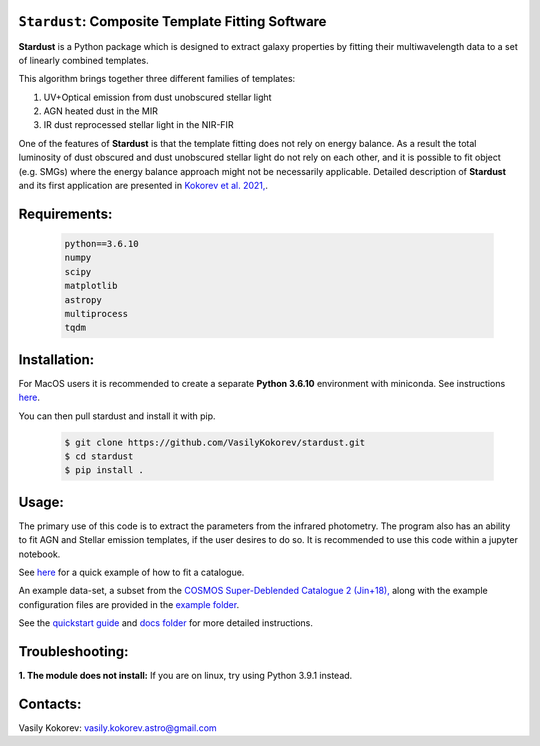 ``Stardust``: Composite Template Fitting Software
~~~~~~~~~~~~~~~~~~~~~~~~~~~~~~~~~~~~~~~~~~~~~~~~~~~~~~~~~~~~~~~
**Stardust** is a Python package which is designed to extract galaxy properties by fitting their multiwavelength data to a set of linearly combined templates. 

This algorithm brings together three different families of templates:

1) UV+Optical emission from dust unobscured stellar light

2) AGN heated dust in the MIR

3) IR dust reprocessed stellar light in the NIR-FIR

One of the features of **Stardust** is that the template fitting does not rely on energy balance. As a result the total luminosity of dust obscured and dust unobscured stellar light do not rely on each other, and it is possible to fit object (e.g. SMGs) where the energy balance approach might not be necessarily applicable. Detailed description of **Stardust** and its first application are presented in  `Kokorev et al. 2021, <https://ui.adsabs.harvard.edu/abs/2021ApJ...921...40K/abstract>`__.



Requirements: 
~~~~~~~~~~~~~
    .. code:: 
    
       python==3.6.10
       numpy
       scipy
       matplotlib
       astropy
       multiprocess
       tqdm
       
Installation:
~~~~~~~~~~~~~
For MacOS users it is recommended to create a separate **Python 3.6.10**
environment with miniconda. See instructions `here <https://docs.conda.io/projects/conda/en/latest/user-guide/tasks/manage-environments.html>`__.

You can then pull stardust and install it with pip.

    .. code:: bash
    
        $ git clone https://github.com/VasilyKokorev/stardust.git
        $ cd stardust
        $ pip install .
  
Usage:
~~~~~~
The primary use of this code is to extract the parameters from the infrared photometry. 
The program also has an ability to fit AGN and Stellar emission templates, if the user desires to do so.
It is recommended to use this code within a jupyter notebook.

See `here <https://github.com/VasilyKokorev/stardust/blob/master/example/Stardust_Example.ipynb>`__ for a quick example of how to fit a catalogue. 


An example data-set, a subset from the `COSMOS Super-Deblended Catalogue 2 (Jin+18), <https://ui.adsabs.harvard.edu/abs/2018ApJ...864...56J/abstract>`__ along with the example configuration files are provided in the `example folder <https://github.com/VasilyKokorev/ctf/tree/master/example>`__.

See the `quickstart guide <https://github.com/VasilyKokorev/ctf/blob/master/docs/README.md>`__ and `docs folder <https://github.com/VasilyKokorev/ctf/tree/master/docs>`__ for more detailed instructions.

Troubleshooting:
~~~~~~
**1. The module does not install:** If you are on linux, try using Python 3.9.1 instead.

Contacts:
~~~~~~

Vasily Kokorev: vasily.kokorev.astro@gmail.com
